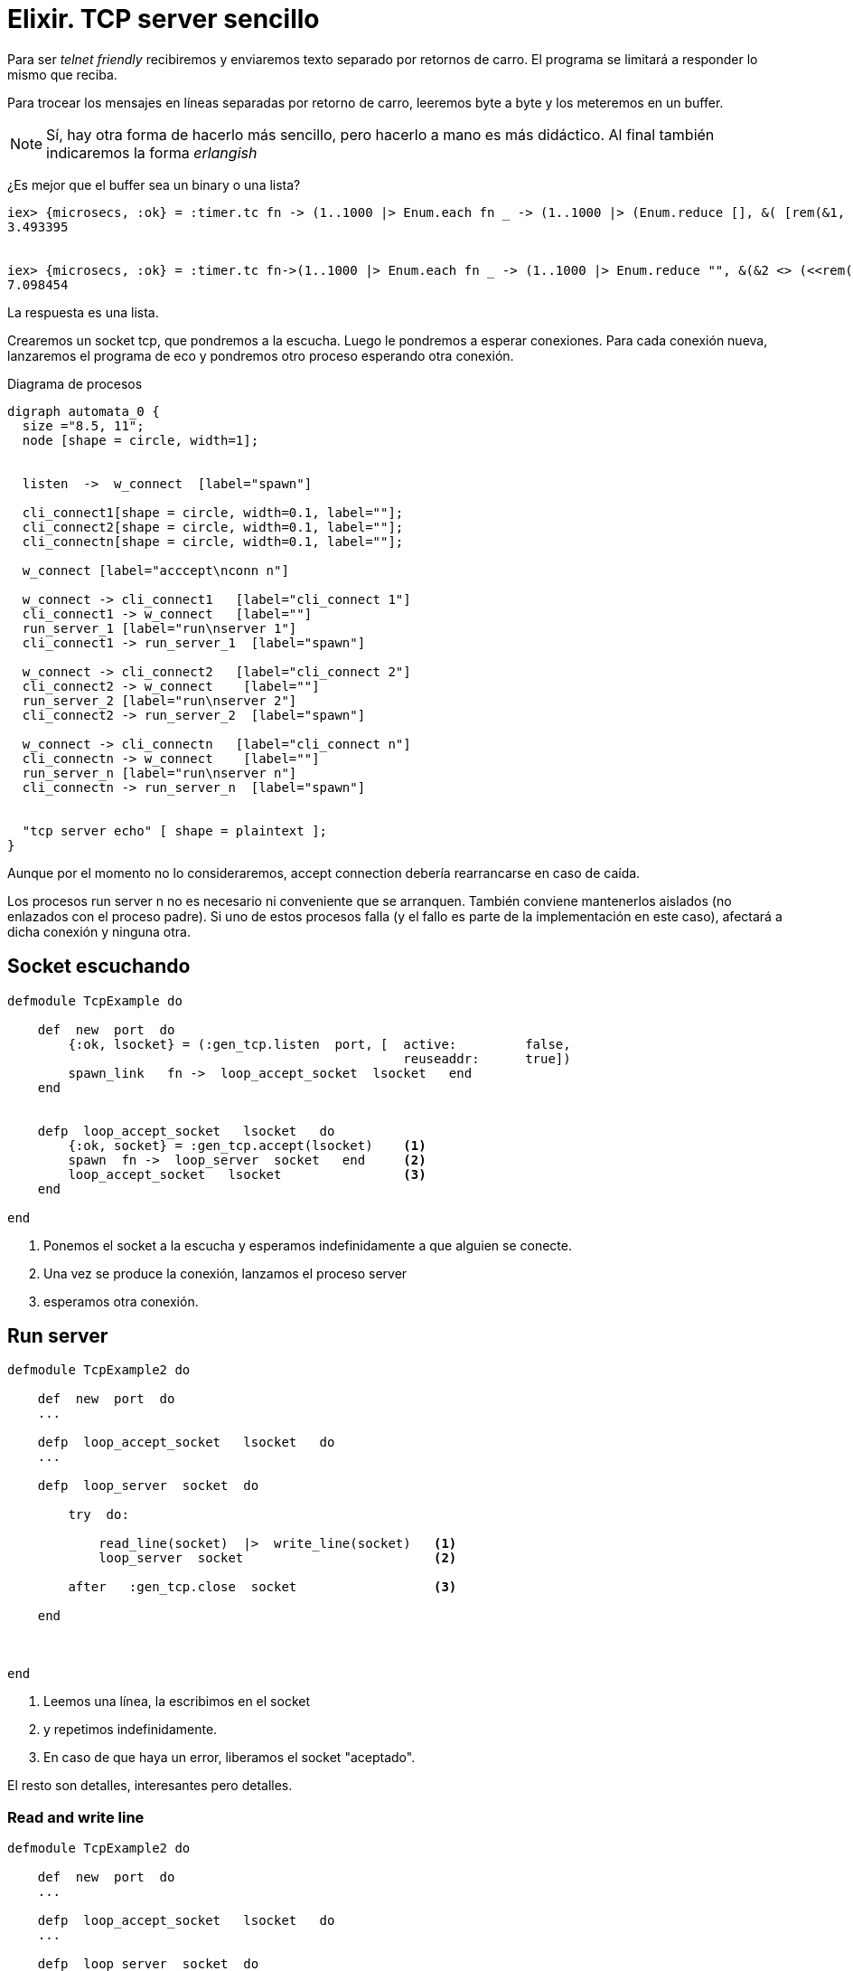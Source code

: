 = Elixir. TCP server sencillo
 

Para ser _telnet friendly_ recibiremos y enviaremos texto separado por retornos de carro.
El programa se limitará a responder lo mismo que reciba.

Para trocear los mensajes en líneas separadas por retorno de carro, leeremos byte a byte y los meteremos en un buffer.

[NOTE]
Sí, hay otra forma de hacerlo más sencillo, pero hacerlo a mano es más didáctico.
Al final también indicaremos la forma _erlangish_

¿Es mejor que el buffer sea un +binary+ o una +lista+?

---------------
iex> {microsecs, :ok} = :timer.tc fn -> (1..1000 |> Enum.each fn _ -> (1..1000 |> (Enum.reduce [], &( [rem(&1, 10)+48|&2])) |> Enum.reverse |> to_string) end) end; IO.puts microsecs/1000000.0
3.493395


iex> {microsecs, :ok} = :timer.tc fn->(1..1000 |> Enum.each fn _ -> (1..1000 |> Enum.reduce "", &(&2 <> (<<rem(&1, 10)+48>>))) end) end; IO.puts microsecs/1000000.0                                                                  
7.098454
---------------

La respuesta es una lista.

Crearemos un +socket tcp+, que pondremos a la escucha.
Luego le pondremos a esperar  conexiones.
Para cada conexión nueva, lanzaremos el programa de eco y pondremos otro proceso esperando otra conexión.

.Diagrama de procesos
["graphviz", "tcp_echo.png"]
---------------------------------------------------------------------
digraph automata_0 {
  size ="8.5, 11";
  node [shape = circle, width=1];
  
  
  listen  ->  w_connect  [label="spawn"]
  
  cli_connect1[shape = circle, width=0.1, label=""];
  cli_connect2[shape = circle, width=0.1, label=""];
  cli_connectn[shape = circle, width=0.1, label=""];
  
  w_connect [label="acccept\nconn n"]

  w_connect -> cli_connect1   [label="cli_connect 1"]
  cli_connect1 -> w_connect   [label=""]
  run_server_1 [label="run\nserver 1"]
  cli_connect1 -> run_server_1  [label="spawn"]
  
  w_connect -> cli_connect2   [label="cli_connect 2"]
  cli_connect2 -> w_connect    [label=""]
  run_server_2 [label="run\nserver 2"]
  cli_connect2 -> run_server_2  [label="spawn"]

  w_connect -> cli_connectn   [label="cli_connect n"]
  cli_connectn -> w_connect    [label=""]
  run_server_n [label="run\nserver n"]
  cli_connectn -> run_server_n  [label="spawn"]

  
  "tcp server echo" [ shape = plaintext ];
}
---------------------------------------------------------------------

Aunque por el momento no lo consideraremos, +accept connection+ debería rearrancarse en caso de caída.

Los procesos +run server n+ no es necesario ni conveniente que se arranquen.
También conviene mantenerlos aislados (no enlazados con el proceso padre).
Si uno de estos procesos falla (y el fallo es parte de la implementación en este caso), afectará
a dicha conexión y ninguna otra.



== Socket escuchando
[source, ruby]
--------------------
defmodule TcpExample do

    def  new  port  do
        {:ok, lsocket} = (:gen_tcp.listen  port, [  active:         false, 
                                                    reuseaddr:      true])
        spawn_link   fn ->  loop_accept_socket  lsocket   end
    end
    
    
    defp  loop_accept_socket   lsocket   do
        {:ok, socket} = :gen_tcp.accept(lsocket)    <1>
        spawn  fn ->  loop_server  socket   end     <2>
        loop_accept_socket   lsocket                <3>
    end

end    
--------------------

<1> Ponemos el socket a la escucha y esperamos indefinidamente a que alguien se conecte.
<2> Una vez se produce la conexión, lanzamos el proceso +server+ 
<3> esperamos otra conexión.


== Run server

[source, ruby]
--------------------
defmodule TcpExample2 do

    def  new  port  do
    ...    
    
    defp  loop_accept_socket   lsocket   do
    ...
    
    defp  loop_server  socket  do

        try  do:
            
            read_line(socket)  |>  write_line(socket)   <1>
            loop_server  socket                         <2>
            
        after   :gen_tcp.close  socket                  <3>
        
    end
    
    
    
end
--------------------

<1> Leemos una línea, la escribimos en el socket
<2> y repetimos indefinidamente.
<3> En caso de que haya un error, liberamos el socket "aceptado".

El resto son detalles, interesantes pero detalles.


=== Read and write line

[source, ruby]
--------------------
defmodule TcpExample2 do

    def  new  port  do
    ...    
    
    defp  loop_accept_socket   lsocket   do
    ...
    
    defp  loop_server  socket  do
    ...    
    
    defp  read_line  socket,  buffer\\[]  do
    
        {:ok, byte} =  :gen_tcp.recv(socket, 1, 5000)       <1>
        buffer = [byte | buffer]                            <2>
        if  byte == '\n',   do:     (buffer |> Enum.reverse  |>  to_string),    <3>
        else:                       (read_line  socket, buffer)                 <4>
        
    end
    
    
    defp   write_line   line,  socket  do
        :gen_tcp.send   socket,  line
    end
    
end
--------------------

<1> Leemos carácter a carácter esperando como mucho 5 segundos entre ellos.
Si en 5 segundos no recibimos nada, +recv+ terminará, pero no devolverá un {:ok, _} y se provocará un fallo.
Este fallo matará el proceso (bien) pero previamente realizará un +close+.

<2> Vamos añadiendo el byte al buffer

<3> Cuando el byte es un retorno de carro, es el momento de devolver lo recibido
<4> En otro caso, seguimos leyendo


== Código completo

[source, ruby]
--------------------
defmodule TcpExample2 do

    def  new  port  do
        {:ok, lsocket} = (:gen_tcp.listen  port, [  active:         false, 
                                                    reuseaddr:      true])
        spawn_link   fn ->  loop_accept_socket  lsocket   end
    end
    
    
    defp  loop_accept_socket   lsocket   do
        {:ok, socket} = :gen_tcp.accept(lsocket)
        spawn  fn ->  loop_server  socket   end
        loop_accept_socket   lsocket
    end

    
    defp  loop_server  socket  do

        try  do:
            
            read_line(socket)  |>  write_line(socket)
            loop_server  socket
            
        after   :gen_tcp.close  socket
        
    end
    
    
    defp  read_line  socket,  buffer\\[]  do
    
        {:ok, byte} =  :gen_tcp.recv(socket, 1, 5000)
        buffer = [byte | buffer]
        if  byte == '\n',   do:     (buffer |> Enum.reverse  |>  to_string),
        else:                       (read_line  socket, buffer)
        
    end
    
    
    defp   write_line   line,  socket  do
        :gen_tcp.send   socket,  line
    end
    
end
--------------------


== Pequeña mejora

[source, ruby]
--------------------
defmodule TcpExample2 do

    def  new  port  do
        {:ok, lsocket} = (:gen_tcp.listen  port, [:binary, 
                                                  packet: :line, 
                                                  active: false])  <1>
        spawn_link   fn ->  loop_accept_socket  lsocket   end
    end
    
    
    defp  loop_accept_socket   lsocket   do
    ...
    
    defp  loop_server  socket  do
    ...    
    
    defp  read_line  socket   do
    
        {:ok, line} = :gen_tcp.recv(socket, 0, 5000)                <2>
        line
        
    end
    
    
    defp   write_line   line,  socket  do
        :gen_tcp.send   socket,  line
    end
    
end
--------------------

<1> A erlang le podemos decir que queremos recibir los paquetes cortados por líneas de texto.
<2> Haciendo trivial la recepción de las líneas

Ver +keywords list+...
----------
iex> [:binary, packet: :line, active: false] == [:binary, {:packet, :line}, {:active, false}]
true
----------

Próximamente, habrá que completar el desarrollo con +application+, +actors+, supervisión y otros amigos +otp+
